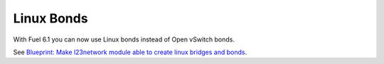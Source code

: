
Linux Bonds
-----------

With Fuel 6.1 you can now use Linux bonds
instead of Open vSwitch bonds.

See `Blueprint: Make l23network module able to create linux bridges and bonds
<https://blueprints.launchpad.net/fuel/+spec/refactor-l23-linux-bridges>`_.
